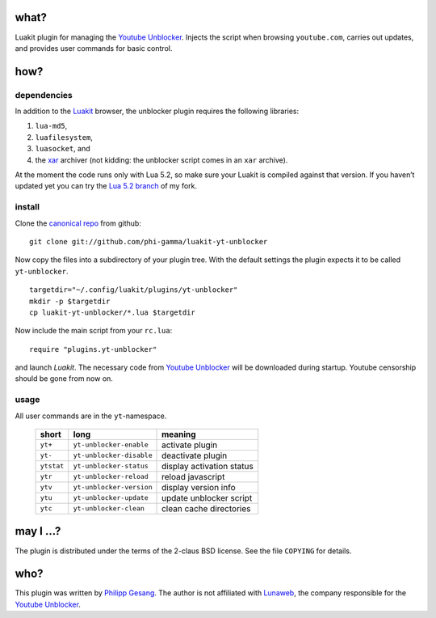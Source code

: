 =======================================================================
                                 what?
=======================================================================

Luakit plugin for managing the `Youtube Unblocker`_.
Injects the script when browsing ``youtube.com``, carries out updates,
and provides user commands for basic control.

=======================================================================
                                 how?
=======================================================================
dependencies
************

In addition to the Luakit_ browser, the unblocker plugin requires the
following libraries:

(#) ``lua-md5``,
(#) ``luafilesystem``,
(#) ``luasocket``, and
(#) the xar_ archiver (not kidding: the unblocker script comes in an
    ``xar`` archive).

At the moment the code runs only with Lua 5.2, so make sure your Luakit
is compiled against that version.
If you haven’t updated yet you can try the `Lua 5.2 branch`_ of my
fork.

install
*******

Clone the `canonical repo`_ from github: ::

    git clone git://github.com/phi-gamma/luakit-yt-unblocker

Now copy the files into a subdirectory of your plugin tree.
With the default settings the plugin expects it to be called
``yt-unblocker``. ::

    targetdir="~/.config/luakit/plugins/yt-unblocker"
    mkdir -p $targetdir
    cp luakit-yt-unblocker/*.lua $targetdir

Now include the main script from your ``rc.lua``: ::

    require "plugins.yt-unblocker"

and launch *Luakit*.
The necessary code from `Youtube Unblocker`_ will be downloaded
during startup.
Youtube censorship should be gone from now on.

usage
*****

All user commands are in the ``yt``-namespace.

    ==========  ========================  =========================
    short       long                      meaning
    ==========  ========================  =========================
    ``yt+``     ``yt-unblocker-enable``   activate plugin
    ``yt-``     ``yt-unblocker-disable``  deactivate plugin
    ``ytstat``  ``yt-unblocker-status``   display activation status
    ``ytr``     ``yt-unblocker-reload``   reload javascript
    ``ytv``     ``yt-unblocker-version``  display version info
    ``ytu``     ``yt-unblocker-update``   update unblocker script
    ``ytc``     ``yt-unblocker-clean``    clean cache directories
    ==========  ========================  =========================

=======================================================================
                              may I ...?
=======================================================================

The plugin is distributed under the terms of the 2-claus BSD license.
See the file ``COPYING`` for details.

=======================================================================
                                 who?
=======================================================================

This plugin was written by `Philipp Gesang`_.
The author is not affiliated with Lunaweb_, the company responsible for
the `Youtube Unblocker`_.

.. _Youtube Unblocker:  http://unblocker.yt
.. _canonical repo:     https://github.com/phi-gamma/luakit-yt-unblocker
.. _Philipp Gesang:     https://www.phi-gamma.net
.. _Lunaweb:            http://www.lunaweb.de
.. _Luakit:             http://luakit.org
.. _xar:                http://code.google.com/p/xar/
.. _Lua 5.2 branch:     https://github.com/phi-gamma/luakit#branch=lua5.2
